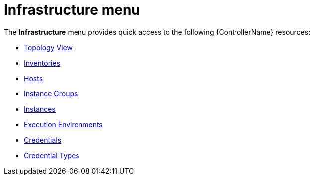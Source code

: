 :_mod-docs-content-type: CONCEPT

[id="con-controller-infrastructure"]

= Infrastructure menu

[role="_abstract"]
The *Infrastructure* menu provides quick access to the following {ControllerName} resources:

* link:{URLControllerUserGuide}/assembly-controller-topology-viewer[Topology View]
* link:{URLControllerUserGuide}/controller-inventories[Inventories]
* link:{URLControllerUserGuide}/assembly-controller-hosts[Hosts]
* link:{URLControllerUserGuide}/controller-instance-groups[Instance Groups]
* link:{URLControllerUserGuide}/assembly-controller-instances[Instances]
* link:{URLControllerUserGuide}/assembly-controller-execution-environments[Execution Environments]
* link:{URLControllerUserGuide}/controller-credentials[Credentials]
* link:{URLControllerUserGuide}/controller-credentials#ref-controller-credential-types[Credential Types]
